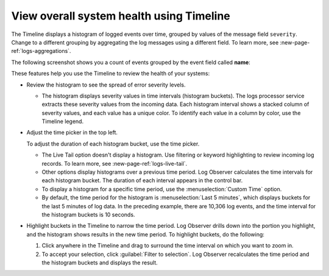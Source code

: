 .. _logs-timeline:

*****************************************************************
View overall system health using Timeline
*****************************************************************

.. meta created 2021-02-17
.. meta DOCS-1962

.. meta::
  :description: See an overview of logs with Timeline

The Timeline displays a histogram of logged events over time, grouped by
values of the message field ``severity``. Change to a different grouping by
aggregating the log messages using a different field. To learn more,
see :new-page-ref:`logs-aggregations`.

The following screenshot shows you a count of events grouped by the event field called :strong:`name`:

..  image:: /_images/logs/log-observer-timeline.png
    :width: 99%
    :alt: Log Observer Timeline


These features help you use the Timeline to review the health of your systems:

*  Review the histogram to see the spread of error severity levels.

   * The histogram displays severity values in time intervals (histogram buckets).
     The logs processor service extracts these severity values from the
     incoming data. Each histogram interval shows a stacked column of severity values, and each
     value has a unique color. To identify each value in a column by color, use the Timeline legend.

*  Adjust the time picker in the top left.

   To adjust the duration of each histogram bucket, use the time picker.

   * The Live Tail option doesn't display a histogram. Use filtering or keyword highlighting to
     review incoming log records. To learn more, see :new-page-ref:`logs-live-tail`.
   * Other options display histograms over a previous time period. Log Observer calculates the time intervals for each
     histogram bucket. The duration of each interval appears in the control bar.
   * To display a histogram for a specific time period, use the :menuselection:`Custom Time` option.
   * By default, the time period for the histogram is :menuselection:`Last 5 minutes`, which displays buckets for
     the last 5 minutes of log data. In the preceding example, there are 10,306 log events, and the
     time interval for the histogram buckets is 10 seconds.

*  Highlight buckets in the Timeline to narrow the time period. Log Observer drills down into the portion you highlight,
   and the histogram shows results in the new time period. To highlight buckets, do the following:

   #. Click anywhere in the Timeline and drag to surround the time interval on which you want to zoom in.
      
   #. To accept your selection, click :guilabel:`Filter to selection`. Log Observer recalculates the time period and
      the histogram buckets and displays the result.



